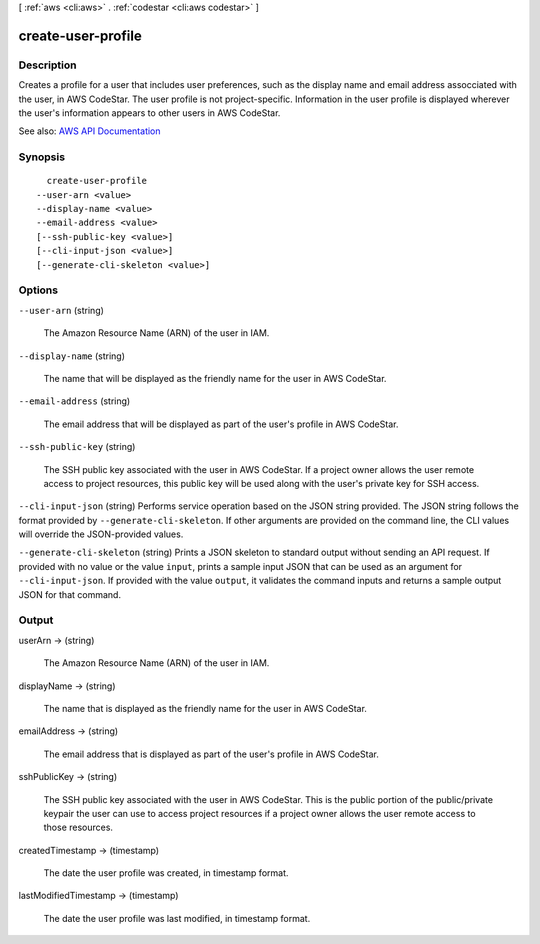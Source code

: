 [ :ref:`aws <cli:aws>` . :ref:`codestar <cli:aws codestar>` ]

.. _cli:aws codestar create-user-profile:


*******************
create-user-profile
*******************



===========
Description
===========



Creates a profile for a user that includes user preferences, such as the display name and email address assocciated with the user, in AWS CodeStar. The user profile is not project-specific. Information in the user profile is displayed wherever the user's information appears to other users in AWS CodeStar.



See also: `AWS API Documentation <https://docs.aws.amazon.com/goto/WebAPI/codestar-2017-04-19/CreateUserProfile>`_


========
Synopsis
========

::

    create-user-profile
  --user-arn <value>
  --display-name <value>
  --email-address <value>
  [--ssh-public-key <value>]
  [--cli-input-json <value>]
  [--generate-cli-skeleton <value>]




=======
Options
=======

``--user-arn`` (string)


  The Amazon Resource Name (ARN) of the user in IAM.

  

``--display-name`` (string)


  The name that will be displayed as the friendly name for the user in AWS CodeStar. 

  

``--email-address`` (string)


  The email address that will be displayed as part of the user's profile in AWS CodeStar.

  

``--ssh-public-key`` (string)


  The SSH public key associated with the user in AWS CodeStar. If a project owner allows the user remote access to project resources, this public key will be used along with the user's private key for SSH access.

  

``--cli-input-json`` (string)
Performs service operation based on the JSON string provided. The JSON string follows the format provided by ``--generate-cli-skeleton``. If other arguments are provided on the command line, the CLI values will override the JSON-provided values.

``--generate-cli-skeleton`` (string)
Prints a JSON skeleton to standard output without sending an API request. If provided with no value or the value ``input``, prints a sample input JSON that can be used as an argument for ``--cli-input-json``. If provided with the value ``output``, it validates the command inputs and returns a sample output JSON for that command.



======
Output
======

userArn -> (string)

  

  The Amazon Resource Name (ARN) of the user in IAM.

  

  

displayName -> (string)

  

  The name that is displayed as the friendly name for the user in AWS CodeStar.

  

  

emailAddress -> (string)

  

  The email address that is displayed as part of the user's profile in AWS CodeStar.

  

  

sshPublicKey -> (string)

  

  The SSH public key associated with the user in AWS CodeStar. This is the public portion of the public/private keypair the user can use to access project resources if a project owner allows the user remote access to those resources.

  

  

createdTimestamp -> (timestamp)

  

  The date the user profile was created, in timestamp format.

  

  

lastModifiedTimestamp -> (timestamp)

  

  The date the user profile was last modified, in timestamp format.

  

  

